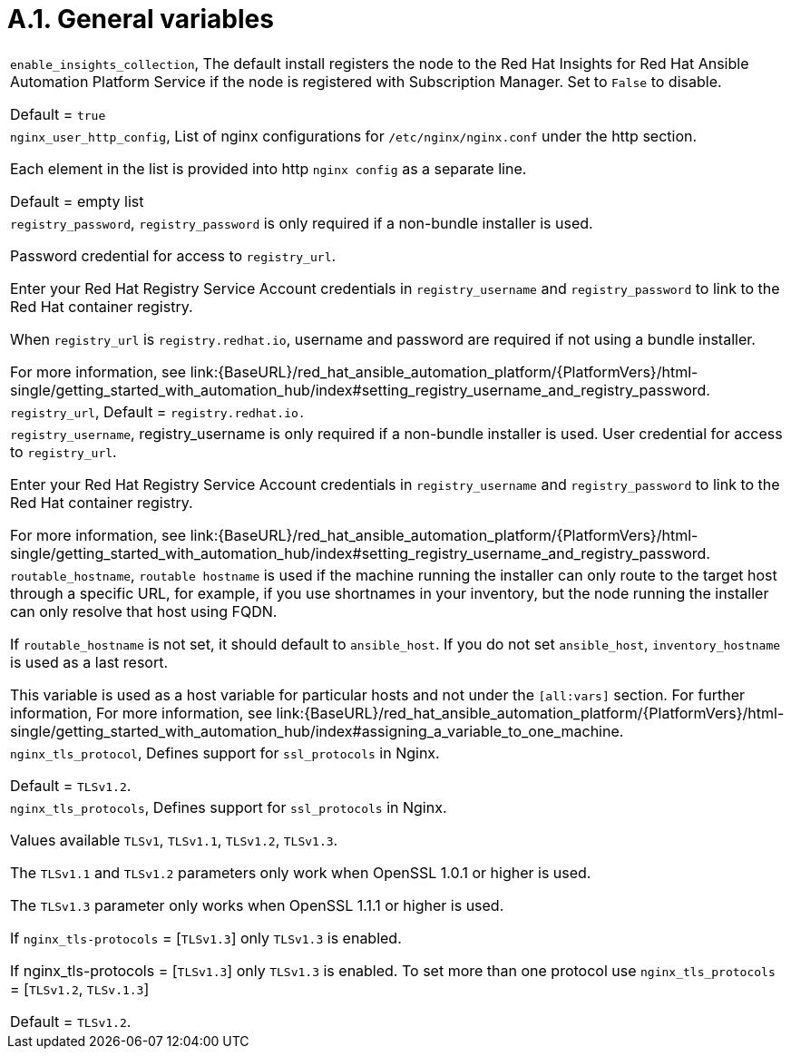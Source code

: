 [id="assembly-rpm-installation-a1-general-variables"]

= A.1. General variables 

[cols="Variable, Description"]  
|=== 
|`enable_insights_collection`, The default install registers the node to the Red Hat Insights for Red Hat Ansible Automation Platform Service if the node is registered with Subscription Manager. Set to `False` to disable.

Default = `true`
|`nginx_user_http_config`, List of nginx configurations for `/etc/nginx/nginx.conf` under the http section.

Each element in the list is provided into http `nginx config` as a separate line.

Default = empty list
|`registry_password`, `registry_password` is only required if a non-bundle installer is used.

Password credential for access to `registry_url`.

Enter your Red Hat Registry Service Account credentials in `registry_username` and `registry_password` to link to the Red Hat container registry.

When `registry_url` is `registry.redhat.io`, username and password are required if not using a bundle installer.

For more information, see link:{BaseURL}/red_hat_ansible_automation_platform/{PlatformVers}/html-single/getting_started_with_automation_hub/index#setting_registry_username_and_registry_password.
|`registry_url`, Default = `registry.redhat.io.`
|`registry_username`, registry_username is only required if a non-bundle installer is used.
User credential for access to `registry_url`.

Enter your Red Hat Registry Service Account credentials in `registry_username` and `registry_password` to link to the Red Hat container registry.

For more information, see link:{BaseURL}/red_hat_ansible_automation_platform/{PlatformVers}/html-single/getting_started_with_automation_hub/index#setting_registry_username_and_registry_password.
|`routable_hostname`, `routable hostname` is used if the machine running the installer can only route to the target host through a specific URL, for example, if you use shortnames in your inventory, but the node running the installer can only resolve that host using FQDN.

If `routable_hostname` is not set, it should default to `ansible_host`. If you do not set `ansible_host`, `inventory_hostname` is used as a last resort.

This variable is used as a host variable for particular hosts and not under the `[all:vars]` section. For further information, For more information, see link:{BaseURL}/red_hat_ansible_automation_platform/{PlatformVers}/html-single/getting_started_with_automation_hub/index#assigning_a_variable_to_one_machine.
|`nginx_tls_protocol`, Defines support for `ssl_protocols` in Nginx.

Default = `TLSv1.2`.
|`nginx_tls_protocols`, Defines support for `ssl_protocols` in Nginx.

Values available `TLSv1`, `TLSv1.1`, `TLSv1.2`, `TLSv1.3`.

The `TLSv1.1` and `TLSv1.2` parameters only work when OpenSSL 1.0.1 or higher is used.

The `TLSv1.3` parameter only works when OpenSSL 1.1.1 or higher is used.

If `nginx_tls-protocols` = [`TLSv1.3`] only `TLSv1.3` is enabled.

If nginx_tls-protocols = [`TLSv1.3`] only `TLSv1.3` is enabled. To set more than one protocol use `nginx_tls_protocols` = [`TLSv1.2`, `TLSv.1.3`]

Default = `TLSv1.2`.
|===
